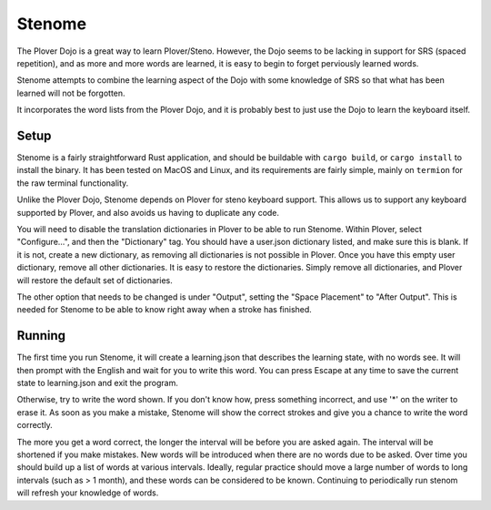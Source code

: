 Stenome
#######

The Plover Dojo is a great way to learn Plover/Steno.  However, the
Dojo seems to be lacking in support for SRS (spaced repetition), and
as more and more words are learned, it is easy to begin to forget
perviously learned words.

Stenome attempts to combine the learning aspect of the Dojo with some
knowledge of SRS so that what has been learned will not be forgotten.

It incorporates the word lists from the Plover Dojo, and it is
probably best to just use the Dojo to learn the keyboard itself.

Setup
=====

Stenome is a fairly straightforward Rust application, and should be
buildable with ``cargo build``, or ``cargo install`` to install the
binary.  It has been tested on MacOS and Linux, and its requirements
are fairly simple, mainly on ``termion`` for the raw terminal
functionality.

Unlike the Plover Dojo, Stenome depends on Plover for steno keyboard
support.  This allows us to support any keyboard supported by Plover,
and also avoids us having to duplicate any code.

You will need to disable the translation dictionaries in Plover to be
able to run Stenome.  Within Plover, select "Configure...", and then
the "Dictionary" tag.  You should have a user.json dictionary listed,
and make sure this is blank.  If it is not, create a new dictionary,
as removing all dictionaries is not possible in Plover.  Once you have
this empty user dictionary, remove all other dictionaries.  It is easy
to restore the dictionaries.  Simply remove all dictionaries, and
Plover will restore the default set of dictionaries.

The other option that needs to be changed is under "Output", setting
the "Space Placement" to "After Output".  This is needed for Stenome
to be able to know right away when a stroke has finished.

Running
=======

The first time you run Stenome, it will create a learning.json that
describes the learning state, with no words see.  It will then prompt
with the English and wait for you to write this word.  You can press
Escape at any time to save the current state to learning.json and exit
the program.

Otherwise, try to write the word shown.  If you don't know how, press
something incorrect, and use '*' on the writer to erase it.  As soon
as you make a mistake, Stenome will show the correct strokes and give
you a chance to write the word correctly.

The more you get a word correct, the longer the interval will be
before you are asked again.  The interval will be shortened if you
make mistakes.  New words will be introduced when there are no words
due to be asked.  Over time you should build up a list of words at
various intervals.  Ideally, regular practice should move a large
number of words to long intervals (such as > 1 month), and these words
can be considered to be known.  Continuing to periodically run stenom
will refresh your knowledge of words.

